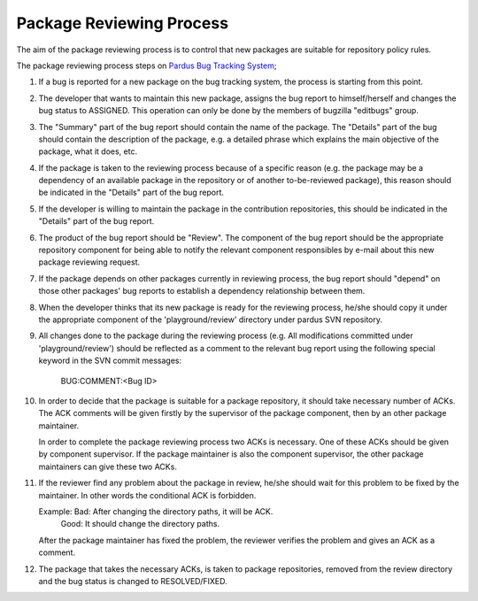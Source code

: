 Package Reviewing Process
=========================

The aim of the package reviewing process is to control that new packages are
suitable for repository policy rules.

The package reviewing process steps on `Pardus Bug Tracking System
<http://hata.pardus.org.tr>`_;

#. If a bug is reported for a new package on the bug tracking system, the
   process is starting from this point.

#. The developer that wants to maintain this new package, assigns the bug report
   to himself/herself and changes the bug status to ASSIGNED. This operation
   can only be done by the members of bugzilla "editbugs" group.

#. The "Summary" part of the bug report should contain the name of the package.
   The "Details" part of the bug should contain the description of the package,
   e.g. a detailed phrase which explains the main objective of the package,
   what it does, etc.

#. If the package is taken to the reviewing process because of a specific
   reason (e.g. the package may be a dependency of an available package in the
   repository or of another to-be-reviewed package), this reason should be
   indicated in the "Details" part of the bug report.

#. If the developer is willing to maintain the package in the contribution
   repositories, this should be indicated in the "Details" part of the bug
   report.

#. The product of the bug report should be "Review". The component of the bug
   report should be the appropriate repository component for being able to
   notify the relevant component responsibles by e-mail about this new package
   reviewing request.

#. If the package depends on other packages currently in reviewing process,
   the bug report should "depend" on those other packages' bug reports to
   establish a dependency relationship between them.

#. When the developer thinks that its new package is ready for the reviewing
   process, he/she should copy it under the appropriate component of the
   'playground/review' directory under pardus SVN repository.

#. All changes done to the package during the reviewing process (e.g. All
   modifications committed under 'playground/review') should be reflected as
   a comment to the relevant bug report using the following special keyword
   in the SVN commit messages:

     BUG:COMMENT:<Bug ID>

#. In order to decide that the package is suitable for a package repository, it
   should take necessary number of ACKs. The ACK comments will be given firstly
   by the supervisor of the package component, then by an other package
   maintainer.

   In order to complete the package reviewing process two ACKs is necessary.
   One of these ACKs should be given by component supervisor. If the package
   maintainer is also the component supervisor, the other package maintainers
   can give these two ACKs.

#. If the reviewer find any problem about the package in review, he/she should
   wait for this problem to be fixed by the maintainer. In other words the
   conditional ACK is forbidden.

   Example: Bad:    After changing the directory paths, it will be ACK.
            Good:   It should change the directory paths.

   After the package maintainer has fixed the problem, the reviewer verifies
   the problem and gives an ACK as a comment.

#. The package that takes the necessary ACKs, is taken to package repositories,
   removed from the review directory and the bug status is changed to
   RESOLVED/FIXED.
